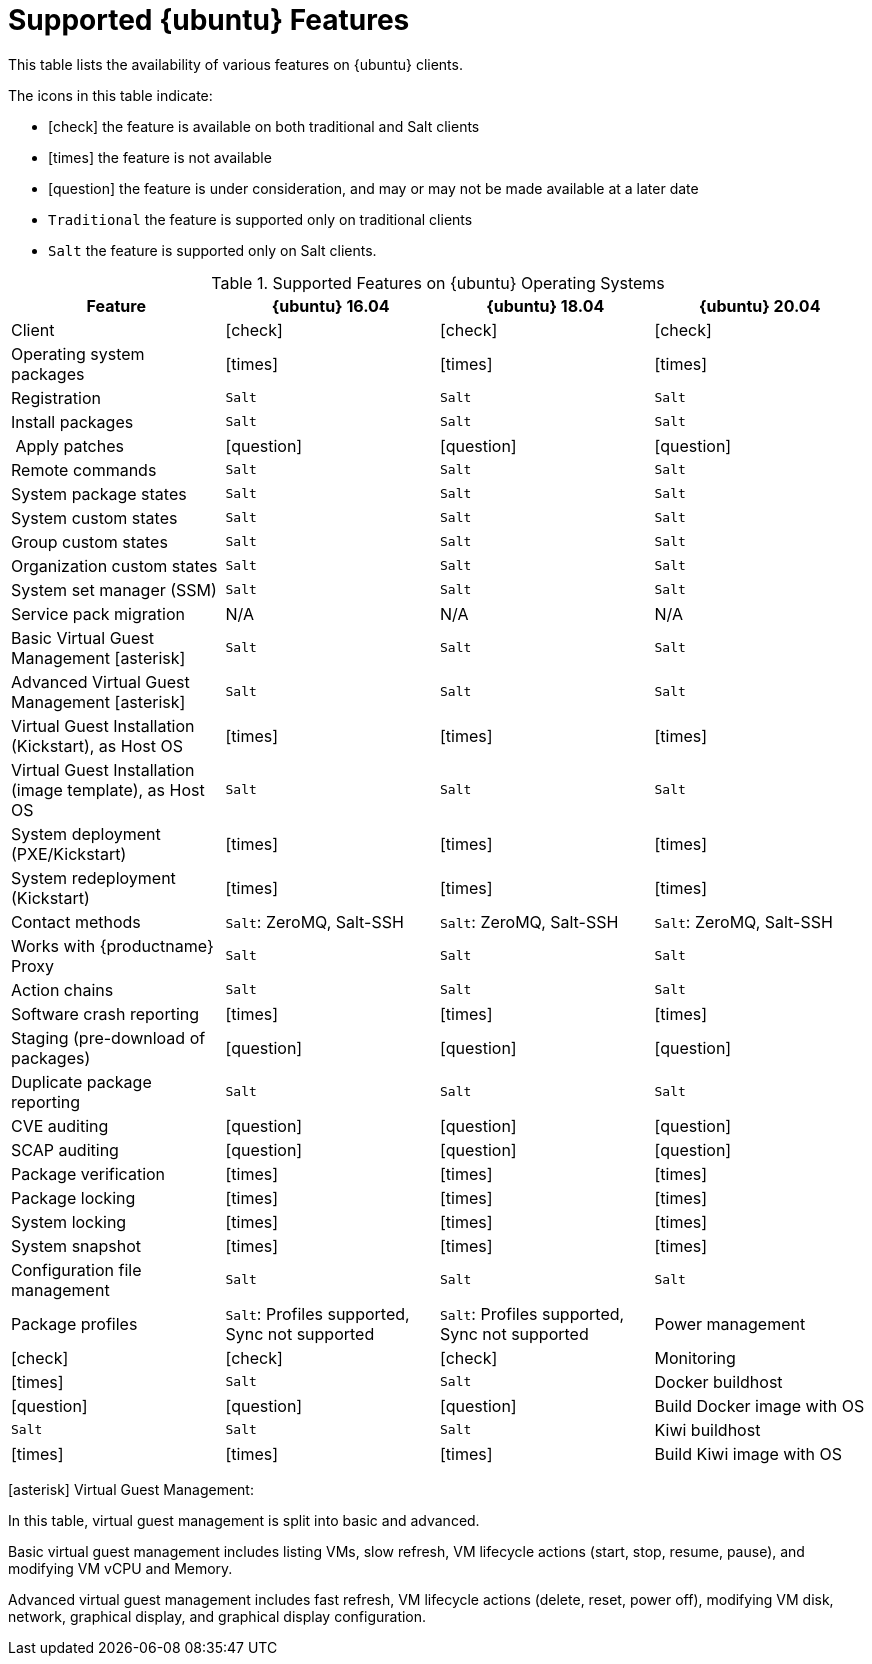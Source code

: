 [[supported-features-ubuntu]]
= Supported {ubuntu} Features


This table lists the availability of various features on {ubuntu} clients.

ifeval::[{uyuni-content} == true]
[NOTE]
====
{debian} is not an officially supported operating system in this version of {susemgr}.
====
endif::[]

The icons in this table indicate:

* icon:check[role="green"] the feature is available on both traditional and Salt clients
* icon:times[role="danger"] the feature is not available
* icon:question[role="gray"] the feature is under consideration, and may or may not be made available at a later date
* ``Traditional`` the feature is supported only on traditional clients
* ``Salt`` the feature is supported only on Salt clients.


[cols="1,1,1,1", options="header"]
.Supported Features on {ubuntu} Operating Systems
|===
| Feature | {ubuntu}{nbsp}16.04 | {ubuntu}{nbsp}18.04 | {ubuntu}{nbsp}20.04
| Client | icon:check[role="green"] | icon:check[role="green"] | icon:check[role="green"]
| Operating system packages | icon:times[role="danger"] | icon:times[role="danger"] | icon:times[role="danger"]
| Registration | ``Salt`` | ``Salt`` | ``Salt``
| Install packages | ``Salt`` | ``Salt`` | ``Salt``
| Apply patches | icon:question[role="gray"] | icon:question[role="gray"] | icon:question[role="gray"]
| Remote commands | ``Salt`` | ``Salt`` | ``Salt``
| System package states | ``Salt`` | ``Salt`` | ``Salt``
| System custom states | ``Salt`` | ``Salt`` | ``Salt``
| Group custom states | ``Salt`` | ``Salt`` | ``Salt``
| Organization custom states    | ``Salt`` | ``Salt`` | ``Salt``
| System set manager (SSM) | ``Salt`` | ``Salt`` | ``Salt``
| Service pack migration | N/A | N/A | N/A
| Basic Virtual Guest Management icon:asterisk[role="none"] | ``Salt`` | ``Salt`` | ``Salt``
| Advanced Virtual Guest Management icon:asterisk[role="none"] | ``Salt`` | ``Salt`` | ``Salt``
| Virtual Guest Installation (Kickstart), as Host OS | icon:times[role="danger"] | icon:times[role="danger"] | icon:times[role="danger"]
| Virtual Guest Installation (image template), as Host OS | ``Salt`` | ``Salt`` | ``Salt``
| System deployment (PXE/Kickstart) | icon:times[role="danger"] | icon:times[role="danger"] | icon:times[role="danger"]
| System redeployment (Kickstart) | icon:times[role="danger"] | icon:times[role="danger"] | icon:times[role="danger"]
| Contact methods | ``Salt``: ZeroMQ, Salt-SSH | ``Salt``: ZeroMQ, Salt-SSH | ``Salt``: ZeroMQ, Salt-SSH
| Works with {productname} Proxy | ``Salt`` | ``Salt`` | ``Salt``
| Action chains | ``Salt`` | ``Salt`` | ``Salt``
| Software crash reporting | icon:times[role="danger"] | icon:times[role="danger"] | icon:times[role="danger"]
| Staging (pre-download of packages) |  icon:question[role="gray"] | icon:question[role="gray"] | icon:question[role="gray"]
| Duplicate package reporting | ``Salt`` | ``Salt`` | ``Salt``
| CVE auditing |  icon:question[role="gray"] | icon:question[role="gray"] | icon:question[role="gray"]
| SCAP auditing | icon:question[role="gray"] | icon:question[role="gray"] | icon:question[role="gray"]
| Package verification | icon:times[role="danger"] | icon:times[role="danger"] | icon:times[role="danger"]
| Package locking | icon:times[role="danger"] | icon:times[role="danger"] | icon:times[role="danger"]
| System locking |  icon:times[role="danger"] | icon:times[role="danger"] | icon:times[role="danger"]
| System snapshot | icon:times[role="danger"] | icon:times[role="danger"] | icon:times[role="danger"]
| Configuration file management |  ``Salt`` | ``Salt`` | ``Salt``
| Package profiles |  ``Salt``: Profiles supported, Sync not supported | ``Salt``: Profiles supported, Sync not supported
| Power management |  icon:check[role="green"] | icon:check[role="green"] | icon:check[role="green"]
| Monitoring |  icon:times[role="danger"] | ``Salt`` | ``Salt``
| Docker buildhost |  icon:question[role="gray"] | icon:question[role="gray"] | icon:question[role="gray"]
| Build Docker image with OS | ``Salt`` | ``Salt`` | ``Salt``
| Kiwi buildhost |   icon:times[role="danger"] | icon:times[role="danger"] | icon:times[role="danger"]
| Build Kiwi image with OS |  icon:times[role="danger"] | icon:times[role="danger"] | icon:times[role="danger"]
|===

icon:asterisk[role="none"] Virtual Guest Management:

In this table, virtual guest management is split into basic and advanced.

Basic virtual guest management includes listing VMs, slow refresh, VM lifecycle actions (start, stop, resume, pause), and modifying VM vCPU and Memory.

Advanced virtual guest management includes fast refresh, VM lifecycle actions (delete, reset, power off), modifying VM disk, network, graphical display, and graphical display configuration.
